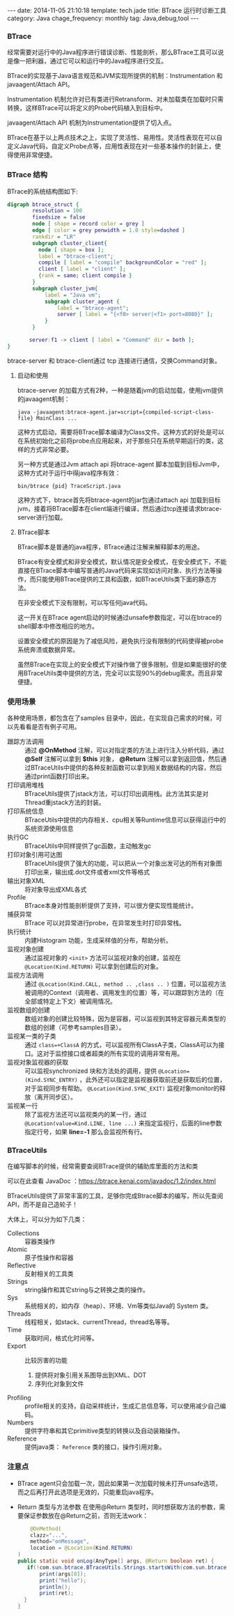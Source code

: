 #+BEGIN_HTML
---
date: 2014-11-05 21:10:18
template: tech.jade
title: BTrace 运行时诊断工具
category: Java
chage_frequency: monthly
tag: Java,debug,tool
---
#+END_HTML
#+OPTIONS: toc:nil
#+TOC: headlines 2
*** BTrace

经常需要对运行中的Java程序进行错误诊断、性能剖析，那么BTrace工具可以说是像一把利器，通过它可以和运行中的Java程序进行交互。

BTrace的实现基于Java语言规范和JVM实现所提供的机制：Instrumentation 和 javaagent/Attach API。

Instrumentation 机制允许对已有类进行Retransform、对未加载类在加载时只需转换，这样BTrace可以将定义的Probe代码植入到目标中。

javaagent/Attach API 机制为Instrumentation提供了切入点。

BTrace在基于以上两点技术之上，实现了灵活性、易用性。灵活性表现在可以自定义Java代码，自定义Probe点等，应用性表现在对一些基本操作的封装上，使得使用非常便捷。

*** BTrace 结构

BTrace的系统结构图如下:
#+BEGIN_SRC dot :file ../../img/btrace-arch.png :cmdline -Kdot -Tpng :eval no-export
digraph btrace_struct {
        resolution = 100
        fixedsize = false
        node [ shape = record color = grey ]
        edge [ color = grey penwidth = 1.0 style=dashed ]
        rankdir = "LR"
        subgraph cluster_client{
          node [ shape = box ];
          label = "btrace-client";
          compile [ label = "compile" backgroundColor = "red" ];
          client [ label = "client" ];
          {rank = same; client compile }
        }
        subgraph cluster_jvm{
            label = "Java vm";
            subgraph cluster_agent {
                label = "btrace-agent";
                server [ label = "{<f0> server|<f1> port=8080}" ];
            }
        }
       
       server:f1 -> client [ label = "Command" dir = both ];
}
#+END_SRC

#+RESULTS:
[[file:../../img/btrace-arch.png]]

btrace-server 和 btrace-client通过 tcp 连接进行通信，交换Command对象。

**** 启动和使用
btrace-server 的加载方式有2种，一种是随着jvm的启动加载，使用jvm提供的javaagent机制：
#+BEGIN_EXAMPLE
java -javaagent:btrace-agent.jar=script={compiled-script-class-file} MainClass ...
#+END_EXAMPLE
这种方式启动，需要将BTrace脚本编译为Class文件。这种方式的好处是可以在系统初始化之前将probe点应用起来，对于那些只在系统早期运行的类，这样的方式非常必要。

另一种方式是通过Jvm attach api 将btrace-agent 脚本加载到目标Jvm中，这种方式对于运行中得java程序有效：
#+BEGIN_EXAMPLE
bin/btrace {pid} TraceScript.java
#+END_EXAMPLE
这种方式下，btrace首先将btrace-agent的jar包通过attach api 加载到目标jvm，接着将BTrace脚本在client端进行编译，然后通过tcp连接请求btrace-server进行加载。

**** BTrace脚本
BTrace脚本是普通的java程序，BTrace通过注解来解释脚本的用途。

BTrace有安全模式和非安全模式，默认情况是安全模式，在安全模式下，不能直接在BTrace脚本中编写普通的Java代码来实现如访问对象、执行方法等操作，而只能使用BTrace提供的工具和函数，如BTraceUtils类下面的静态方法。

在非安全模式下没有限制，可以写任何java代码。

这一开关在BTrace agent启动的时候通过unsafe参数指定，可以在btrace的shell脚本中修改相应的地方。

设置安全模式的原因是为了减低风险，避免执行没有限制的代码使得被probe系统奔溃或数据异常。

虽然BTrace在实现上的安全模式下对操作做了很多限制，但是如果能很好的使用BTraceUtils类中提供的方法，完全可以实现90%的debug需求。而且非常便捷。

*** 使用场景
各种使用场景，都包含在了samples 目录中，因此，在实现自己需求的时候，可以先看看是否有例子可用。
- 跟踪方法调用 :: 通过 *@OnMethod* 注解，可以对指定类的方法上进行注入分析代码，通过 *@Self* 注解可以拿到 *$this* 对象， *@Return* 注解可以拿到返回值，然后通过BTraceUtils中提供的各种反射函数可以拿到相关数据结构的内容，然后通过print函数打印出来。
- 打印调用堆栈 :: BTraceUtils提供了jstack方法，可以打印出调用栈。此方法其实是对Thread重jstack方法的封装。
- 打印系统信息 :: BTraceUtils中提供的内存相关、cpu相关等Runtime信息可以获得运行中的系统资源使用信息
- 执行GC  :: BTraceUtils中同样提供了gc函数，主动触发gc
- 打印对象引用可达图 :: BTraceUtils提供了强大的功能，可以把从一个对象出发可达的所有对象图打印出来，输出成.dot文件或者xml文件等格式
- 输出对象XML :: 将对象导出成XML各式
- Profile :: BTrace本身对性能剖析提供了支持，可以很方便实现性能统计。
- 捕获异常 :: BTrace 可以对异常进行probe，在异常发生时打印异常栈。
- 执行统计 :: 内建Histogram 功能，生成采样值的分布，帮助分析。
- 监视对象创建 :: 通过监视对象的 =<init>= 方法可以监视对象的创建，监视在 =@Location(Kind.RETURN)= 可以拿到创建后的对象。
- 监视方法调用 :: 通过 =@Location(Kind.CALL, method .. ,class .. )= 位置，可以监视方法被调用的Context（调用者、调用发生的位置）等，可以跟踪到方法的（在全部或特定上下文）被调用情况。
- 监视数组的创建 :: 数组对象的创建比较特殊，因为是容器，可以监视到其特定容器元素类型的数组的创建（可参考samples目录）。
- 监视某一类的子类 :: 通过 =class=+ClassA= 的方式，可以监视所有ClassA子类，ClassA可以为接口。这对于监控接口或者超类的所有实现的调用非常有用。
- 监视对象监视器的获取 :: 可以监视synchronized 块和方法处的调用，提供 =@Location=(Kind.SYNC_ENTRY)= ，此外还可以指定是监视器获取前还是获取后的位置，对于监视同步有帮助。 =@Location(Kind.SYNC_EXIT)= 监视对象monitor的释放（离开同步区）。
- 监视某一行 :: 除了监视方法还可以监视类内的某一行，通过 =@Location(value=Kind.LINE, line ...)= 来指定监视行，后面的line参数指定行号，如果 *line=-1* 那么会监视所有行。
*** BTraceUtils
在编写脚本的时候，经常需要查阅BTrace提供的辅助库里面的方法和类

可以在此查看 JavaDoc ：[[https://btrace.kenai.com/javadoc/1.2/index.html]]

BTraceUtils提供了非常丰富的工具，足够你完成Btrace脚本的编写，所以先查阅API，而不是自己造轮子！

大体上，可以分为如下几类：
- Collections :: 容器类操作
- Atomic :: 原子性操作和容器
- Reflective :: 反射相关的工具类
- Strings :: string操作和其它string与之转换之类的操作。
- Sys :: 系统相关的，如内存（heap）、环境、Vm等类似Java的 System 类。
- Threads :: 线程相关，如stack、currentThread，thread名等等。
- Time :: 获取时间，格式化时间等。
- Export :: 比较厉害的功能
    1. 提供将对象引用关系图导出到XML、DOT
    2. 序列化对象到文件
- Profiling :: profile相关的支持，自动采样统计，生成汇总信息等，可以使用减少自己编码。
- Numbers :: 提供字符串和其它primitive类型的转换以及自动装箱操作。
- Reference :: 提供java类： =Reference= 类的接口，操作引用对象。
*** 注意点
- BTrace agent只会加载一次，因此如果第一次加载时候未打开unsafe选项，而之后再打开此选项是无效的，只能重启java程序。
- Return 类型与方法参数
  在使用@Return 类型时，同时想获取方法的参数，需要保证参数放在@Return之前，否则无法work：
  #+BEGIN_SRC java
        @OnMethod(
        clazz="...",
        method="onMessage",
        location = @Location(Kind.RETURN)
    )
    public static void onLog(AnyType[] args, @Return boolean ret) {
       if(!com.sun.btrace.BTraceUtils.Strings.startsWith(com.sun.btrace.BTraceUtils.Strings.str(args[0]),"...")){
           print(args[0]);
           print("hello");
           println();
           print(ret);
      }
    }
  #+END_SRC
